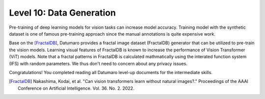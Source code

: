 ===========================
Level 10: Data Generation
===========================


Pre-training of deep learning models for vision tasks can increase model accuracy.
Training model with the synthetic dataset is one of famous pre-training approach
since the manual annotations is quite expensive work.

Base on the [FractalDB]_,
Datumaro provides a fractal image dataset (FractalDB) generator that can be utilized to pre-train the vision models.
Learning visual features of FractalDB is known to increase the performance of Vision Transformer (ViT) models.
Note that a fractal patterns in FractalDB is calculated mathmatically using the interated function system (IFS) with random parameters.
We thus don't need to concern about any privacy issues.


.. tab-set::

  .. tab-item:: CLI

    We can ``generate`` the synthetic images by the following CLI command:

    .. code-block:: bash

      datum generate -o <path/to/data> --count GEN_IMG_COUNT --shape GEN_IMG_SHAPE

    ``GEN_IMG_COUNT`` is an integer that indicates the number of images to be generated. (e.g. ``--count 300``)
    ``GEN_IMG_SHAPE`` is the shape (width height) of generated images (e.g. ``--shape 240 180``)

  .. tab-item:: Python

    With Pthon API, we can generate the synthetic images as below.

    .. code-block:: python

        from datumaro.plugins.synthetic_data import FractalImageGenerator

        FractalImageGenerator(output_dir=<path/to/data>, count=GEN_IMG_COUNT, shape=GEN_IMG_SHAPE).generate_dataset()

    ``GEN_IMG_COUNT`` is an integer that indicates the number of images to be generated. (e.g. ``count=300``)
    ``GEN_IMG_SHAPE`` is a tuple representing the shape of generated images as (width, height) (e.g. ``shape=(240, 180)``)

Congratulations! You completed reading all Datumaro level-up documents for the intermediate skills.

.. [FractalDB] Nakashima, Kodai, et al. "Can vision transformers learn without natural images?." Proceedings of the AAAI Conference on Artificial Intelligence. Vol. 36. No. 2. 2022.
